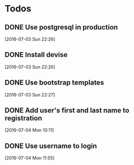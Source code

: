 * Todos

** DONE Use postgresql in production
   CLOSED: [2016-07-03 Sun 22:28]
 [2016-07-03 Sun 22:26]

** DONE Install devise
   CLOSED: [2016-07-04 Mon 10:10]
 [2016-07-03 Sun 22:26]

** DONE Use bootstrap templates
   CLOSED: [2016-07-04 Mon 10:10]
 [2016-07-03 Sun 22:27]

** DONE Add user's first and last name to registration
   CLOSED: [2016-07-04 Mon 11:55]
 [2016-07-04 Mon 10:11]

** DONE Use username to login
 [2016-07-04 Mon 11:55]

